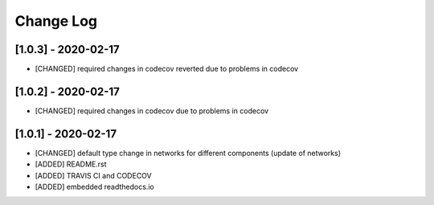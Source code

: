 Change Log
=============

[1.0.3] - 2020-02-17
-------------------------------
- [CHANGED] required changes in codecov reverted due to problems in codecov

[1.0.2] - 2020-02-17
-------------------------------
- [CHANGED] required changes in codecov due to problems in codecov

[1.0.1] - 2020-02-17
-------------------------------
- [CHANGED] default type change in networks for different components (update of networks)
- [ADDED] README.rst
- [ADDED] TRAVIS CI and CODECOV
- [ADDED] embedded readthedocs.io